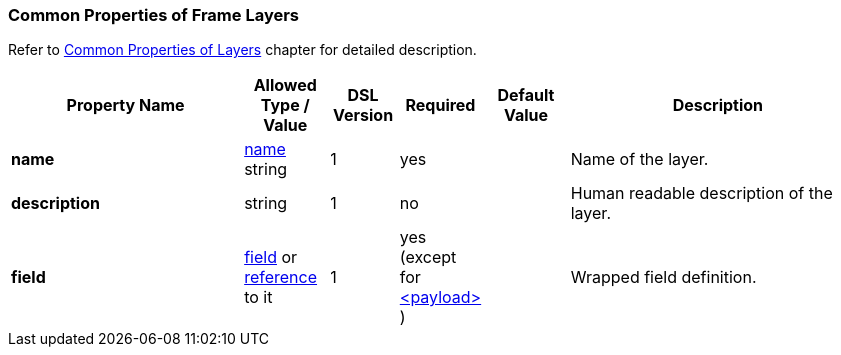 <<<
[[appendix-layers]]
=== Common Properties of Frame Layers ===
Refer to <<frames-common, Common Properties of Layers>> chapter for detailed description. 

[cols="^.^28,^.^10,^.^8,^.^8,^.^10,36", options="header"]
|===
|Property Name|Allowed Type / Value|DSL Version|Required|Default Value ^.^|Description

|**name**|<<intro-names, name>> string|1|yes||Name of the layer.
|**description**|string|1|no||Human readable description of the layer.
|**field**|<<fields-fields, field>> or <<intro-references, reference>> to it|1|yes (except for <<frames-payload, &lt;payload&gt; >>)||Wrapped field definition.
|===
